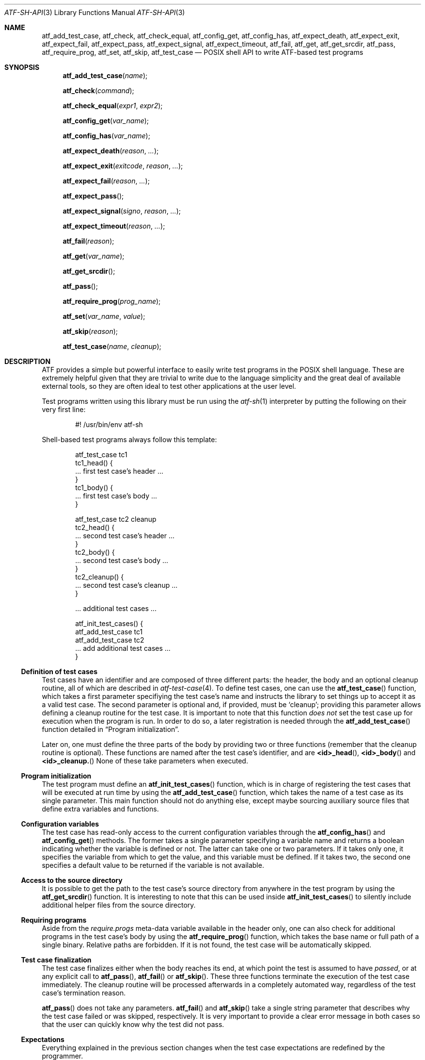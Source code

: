 .\"	$NetBSD$
.\"
.\"
.\" Automated Testing Framework (atf)
.\"
.\" Copyright (c) 2008 The NetBSD Foundation, Inc.
.\" All rights reserved.
.\"
.\" Redistribution and use in source and binary forms, with or without
.\" modification, are permitted provided that the following conditions
.\" are met:
.\" 1. Redistributions of source code must retain the above copyright
.\"    notice, this list of conditions and the following disclaimer.
.\" 2. Redistributions in binary form must reproduce the above copyright
.\"    notice, this list of conditions and the following disclaimer in the
.\"    documentation and/or other materials provided with the distribution.
.\"
.\" THIS SOFTWARE IS PROVIDED BY THE NETBSD FOUNDATION, INC. AND
.\" CONTRIBUTORS ``AS IS'' AND ANY EXPRESS OR IMPLIED WARRANTIES,
.\" INCLUDING, BUT NOT LIMITED TO, THE IMPLIED WARRANTIES OF
.\" MERCHANTABILITY AND FITNESS FOR A PARTICULAR PURPOSE ARE DISCLAIMED.
.\" IN NO EVENT SHALL THE FOUNDATION OR CONTRIBUTORS BE LIABLE FOR ANY
.\" DIRECT, INDIRECT, INCIDENTAL, SPECIAL, EXEMPLARY, OR CONSEQUENTIAL
.\" DAMAGES (INCLUDING, BUT NOT LIMITED TO, PROCUREMENT OF SUBSTITUTE
.\" GOODS OR SERVICES; LOSS OF USE, DATA, OR PROFITS; OR BUSINESS
.\" INTERRUPTION) HOWEVER CAUSED AND ON ANY THEORY OF LIABILITY, WHETHER
.\" IN CONTRACT, STRICT LIABILITY, OR TORT (INCLUDING NEGLIGENCE OR
.\" OTHERWISE) ARISING IN ANY WAY OUT OF THE USE OF THIS SOFTWARE, EVEN
.\" IF ADVISED OF THE POSSIBILITY OF SUCH DAMAGE.
.\"
.Dd June 28, 2010
.Dt ATF-SH-API 3
.Os
.Sh NAME
.Nm atf_add_test_case ,
.Nm atf_check ,
.Nm atf_check_equal ,
.Nm atf_config_get ,
.Nm atf_config_has ,
.Nm atf_expect_death ,
.Nm atf_expect_exit ,
.Nm atf_expect_fail ,
.Nm atf_expect_pass ,
.Nm atf_expect_signal ,
.Nm atf_expect_timeout ,
.Nm atf_fail ,
.Nm atf_get ,
.Nm atf_get_srcdir ,
.Nm atf_pass ,
.Nm atf_require_prog ,
.Nm atf_set ,
.Nm atf_skip ,
.Nm atf_test_case
.Nd POSIX shell API to write ATF-based test programs
.Sh SYNOPSIS
.Fn atf_add_test_case "name"
.Fn atf_check "command"
.Fn atf_check_equal "expr1" "expr2"
.Fn atf_config_get "var_name"
.Fn atf_config_has "var_name"
.Fn atf_expect_death "reason" "..."
.Fn atf_expect_exit "exitcode" "reason" "..."
.Fn atf_expect_fail "reason" "..."
.Fn atf_expect_pass
.Fn atf_expect_signal "signo" "reason" "..."
.Fn atf_expect_timeout "reason" "..."
.Fn atf_fail "reason"
.Fn atf_get "var_name"
.Fn atf_get_srcdir
.Fn atf_pass
.Fn atf_require_prog "prog_name"
.Fn atf_set "var_name" "value"
.Fn atf_skip "reason"
.Fn atf_test_case "name" "cleanup"
.Sh DESCRIPTION
ATF
provides a simple but powerful interface to easily write test programs in
the POSIX shell language.
These are extremely helpful given that they are trivial to write due to the
language simplicity and the great deal of available external tools, so they
are often ideal to test other applications at the user level.
.Pp
Test programs written using this library must be run using the
.Xr atf-sh 1
interpreter by putting the following on their very first line:
.Bd -literal -offset indent
#! /usr/bin/env atf-sh
.Ed
.Pp
Shell-based test programs always follow this template:
.Bd -literal -offset indent
atf_test_case tc1
tc1_head() {
    ... first test case's header ...
}
tc1_body() {
    ... first test case's body ...
}

atf_test_case tc2 cleanup
tc2_head() {
    ... second test case's header ...
}
tc2_body() {
    ... second test case's body ...
}
tc2_cleanup() {
    ... second test case's cleanup ...
}

.Ns ... additional test cases ...

atf_init_test_cases() {
    atf_add_test_case tc1
    atf_add_test_case tc2
    ... add additional test cases ...
}
.Ed
.Ss Definition of test cases
Test cases have an identifier and are composed of three different parts:
the header, the body and an optional cleanup routine, all of which are
described in
.Xr atf-test-case 4 .
To define test cases, one can use the
.Fn atf_test_case
function, which takes a first parameter specifiying the test case's
name and instructs the library to set things up to accept it as a valid
test case.
The second parameter is optional and, if provided, must be
.Sq cleanup ;
providing this parameter allows defining a cleanup routine for the test
case.
It is important to note that this function
.Em does not
set the test case up for execution when the program is run.
In order to do so, a later registration is needed through the
.Fn atf_add_test_case
function detailed in
.Sx Program initialization .
.Pp
Later on, one must define the three parts of the body by providing two
or three functions (remember that the cleanup routine is optional).
These functions are named after the test case's identifier, and are
.Fn <id>_head ,
.Fn <id>_body
and
.Fn <id>_cleanup.
None of these take parameters when executed.
.Ss Program initialization
The test program must define an
.Fn atf_init_test_cases
function, which is in charge of registering the test cases that will be
executed at run time by using the
.Fn atf_add_test_case
function, which takes the name of a test case as its single parameter.
This main function should not do anything else, except maybe sourcing
auxiliary source files that define extra variables and functions.
.Ss Configuration variables
The test case has read-only access to the current configuration variables
through the
.Fn atf_config_has
and
.Fn atf_config_get
methods.
The former takes a single parameter specifying a variable name and returns
a boolean indicating whether the variable is defined or not.
The latter can take one or two parameters.
If it takes only one, it specifies the variable from which to get the
value, and this variable must be defined.
If it takes two, the second one specifies a default value to be returned
if the variable is not available.
.Ss Access to the source directory
It is possible to get the path to the test case's source directory from
anywhere in the test program by using the
.Fn atf_get_srcdir
function.
It is interesting to note that this can be used inside
.Fn atf_init_test_cases
to silently include additional helper files from the source directory.
.Ss Requiring programs
Aside from the
.Va require.progs
meta-data variable available in the header only, one can also check for
additional programs in the test case's body by using the
.Fn atf_require_prog
function, which takes the base name or full path of a single binary.
Relative paths are forbidden.
If it is not found, the test case will be automatically skipped.
.Ss Test case finalization
The test case finalizes either when the body reaches its end, at which
point the test is assumed to have
.Em passed ,
or at any explicit call to
.Fn atf_pass ,
.Fn atf_fail
or
.Fn atf_skip .
These three functions terminate the execution of the test case immediately.
The cleanup routine will be processed afterwards in a completely automated
way, regardless of the test case's termination reason.
.Pp
.Fn atf_pass
does not take any parameters.
.Fn atf_fail
and
.Fn atf_skip
take a single string parameter that describes why the test case failed or
was skipped, respectively.
It is very important to provide a clear error message in both cases so that
the user can quickly know why the test did not pass.
.Ss Expectations
Everything explained in the previous section changes when the test case
expectations are redefined by the programmer.
.Pp
Each test case has an internal state called
.Sq expect
that describes what the test case expectations are at any point in time.
The value of this property can change during execution by any of:
.Bl -tag -width indent
.It Fn atf_expect_death "reason" "..."
Expects the test case to exit prematurely regardless of the nature of the
exit.
.It Fn atf_expect_exit "exitcode" "reason" "..."
Expects the test case to exit cleanly.
If
.Va exitcode
is not
.Sq -1 ,
.Xr atf-run 1
will validate that the exit code of the test case matches the one provided
in this call.
Otherwise, the exact value will be ignored.
.It Fn atf_expect_fail "reason"
Any failure raised in this mode is recorded, but such failures do not report
the test case as failed; instead, the test case finalizes cleanly and is
reported as
.Sq expected failure ;
this report includes the provided
.Fa reason
as part of it.
If no error is raised while running in this mode, then the test case is
reported as
.Sq failed .
.Pp
This mode is useful to reproduce actual known bugs in tests.
Whenever the developer fixes the bug later on, the test case will start
reporting a failure, signaling the developer that the test case must be
adjusted to the new conditions.
In this situation, it is useful, for example, to set
.Fa reason
as the bug number for tracking purposes.
.It Fn atf_expect_pass
This is the normal mode of execution.
In this mode, any failure is reported as such to the user and the test case
is marked as
.Sq failed .
.It Fn atf_expect_signal "signo" "reason" "..."
Expects the test case to terminate due to the reception of a signal.
If
.Va signo
is not
.Sq -1 ,
.Xr atf-run 1
will validate that the signal that terminated the test case matches the one
provided in this call.
Otherwise, the exact value will be ignored.
.It Fn atf_expect_timeout "reason" "..."
Expects the test case to execute for longer than its timeout.
.El
.Ss Helper functions for common checks
.Fn atf_check [options] command [args]
.Pp
This function wraps the execution of the
.Nm atf-check
tool and makes the test case fail if the tool reports failure.
You should always use this function instead of the tool in your scripts.
For more details on the parameters of this function, refer to
.Xr atf-check 1 .
.Pp
.Fn atf_check_equal expr1 expr2
.Pp
This function takes two expressions, evaluates them and, if their
results differ, aborts the test case with an appropriate failure message.
.Sh EXAMPLES
The following shows a complete test program with a single test case that
validates the addition operator:
.Bd -literal -offset indent
atf_test_case addition
addition_head() {
    atf_set "descr" "Sample tests for the addition operator"
}
addition_body() {
    atf_check_equal $((0 + 0)) 0
    atf_check_equal $((0 + 1)) 1
    atf_check_equal $((1 + 0)) 0

    atf_check_equal $((1 + 1)) 2

    atf_check_equal $((100 + 200)) 300
}

atf_init_test_cases() {
    atf_add_test_case addition
}
.Ed
.Pp
This other example shows how to include a file with extra helper functions
in the test program:
.Bd -literal -offset indent
.Ns ... definition of test cases ...

atf_init_test_cases() {
    . $(atf_get_srcdir)/helper_functions.sh

    atf_add_test_case foo1
    atf_add_test_case foo2
}
.Ed
.Pp
This example demonstrates the use of the very useful
.Fn atf_check
function:
.Bd -literal -offset indent
# Check for silent output
atf_check 'true' 0 null null

# Check for silent output and failure
atf_check 'false' 1 null null

# Check for known stdout and silent stderr
echo foo >expout
atf_check 'echo foo' 0 expout null

# Generate a file for later inspection
atf_check 'ls' 0 stdout null
grep foo ls || atf_fail "foo file not found in listing"
.Ed
.Sh SEE ALSO
.Xr atf-sh 1 ,
.Xr atf-test-program 1 ,
.Xr atf-test-case 4 ,
.Xr atf 7
